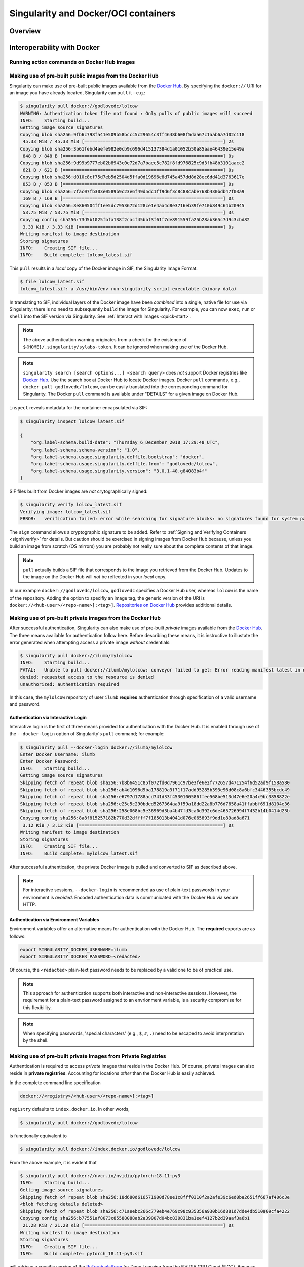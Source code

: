 .. _singularity-and-docker:


=====================================
Singularity and Docker/OCI containers
=====================================


--------
Overview
--------

.. TODO Overview content ... 

.. Review the overview of the Sy interface ... 


----------------------------
Interoperability with Docker
----------------------------

Running action commands on Docker Hub images
============================================

.. TODO info about shell, run, and exec on Docker Hub images
.. TODO explanation that layers are downloaded and then "spatted out to disk" to 
    .. TODO create an ephemeral Singularity container in which commands are run


.. _sec:use_prebuilt_public_docker_images:

Making use of pre-built public images from the Docker Hub
=========================================================

Singularity can make use of pre-built public images available from the `Docker Hub <https://hub.docker.com/>`_. By specifying the ``docker://`` URI for an image you have already located, Singularity can ``pull``  it - e.g.: 

.. code-block:: none

    $ singularity pull docker://godlovedc/lolcow
    WARNING: Authentication token file not found : Only pulls of public images will succeed
    INFO:    Starting build...
    Getting image source signatures
    Copying blob sha256:9fb6c798fa41e509b58bccc5c29654c3ff4648b608f5daa67c1aab6a7d02c118
     45.33 MiB / 45.33 MiB [====================================================] 2s
    Copying blob sha256:3b61febd4aefe982e0cb9c696d415137384d1a01052b50a85aae46439e15e49a
     848 B / 848 B [============================================================] 0s
    Copying blob sha256:9d99b9777eb02b8943c0e72d7a7baec5c782f8fd976825c9d3fb48b3101aacc2
     621 B / 621 B [============================================================] 0s
    Copying blob sha256:d010c8cf75d7eb5d2504d5ffa0d19696e8d745a457dd8d28ec6dd41d3763617e
     853 B / 853 B [============================================================] 0s
    Copying blob sha256:7fac07fb303e0589b9c23e6f49d5dc1ff9d6f3c8c88cabe768b430bdb47f03a9
     169 B / 169 B [============================================================] 0s
    Copying blob sha256:8e860504ff1ee5dc7953672d128ce1e4aa4d8e3716eb39fe710b849c64b20945
     53.75 MiB / 53.75 MiB [====================================================] 3s
    Copying config sha256:73d5b1025fbfa138f2cacf45bbf3f61f7de891559fa25b28ab365c7d9c3cbd82
     3.33 KiB / 3.33 KiB [======================================================] 0s
    Writing manifest to image destination
    Storing signatures
    INFO:    Creating SIF file...
    INFO:    Build complete: lolcow_latest.sif

This ``pull`` results in a *local* copy of the Docker image in SIF, the Singularity Image Format:

.. code-block:: none

    $ file lolcow_latest.sif 
    lolcow_latest.sif: a /usr/bin/env run-singularity script executable (binary data)

In translating to SIF, individual layers of the Docker image have been *combined* into a single, native file for use via Singularity; there is no need to subsequently ``build`` the image for Singularity. For example, you can now ``exec``, ``run`` or ``shell`` into the SIF version via Singularity. See :ref:`Interact with images <quick-start>`. 

.. TODO improve ref above to quick start ... interact 
    .. Should explain here or in previous section that docker to Singularity is 
    .. a one-way operation because info is lost.
    .. Also some workds on how this is considered less reproducible than pulling
    .. from the container library.  


.. note:: 

    The above authentication warning originates from a check for the existence of ``${HOME}/.singularity/sylabs-token``. It can be ignored when making use of the Docker Hub. 

.. note:: 

    ``singularity search [search options...] <search query>`` does *not* support Docker registries like `Docker Hub <https://hub.docker.com/>`_. Use the search box at Docker Hub to locate Docker images. Docker ``pull`` commands, e.g., ``docker pull godlovedc/lolcow``, can be easily translated into the corresponding command for Singularity. The Docker ``pull`` command is available under "DETAILS" for a given image on Docker Hub. 

``inspect`` reveals metadata for the container encapsulated via SIF:

.. code-block:: none

        $ singularity inspect lolcow_latest.sif 

        {
            "org.label-schema.build-date": "Thursday_6_December_2018_17:29:48_UTC",
            "org.label-schema.schema-version": "1.0",
            "org.label-schema.usage.singularity.deffile.bootstrap": "docker",
            "org.label-schema.usage.singularity.deffile.from": "godlovedc/lolcow",
            "org.label-schema.usage.singularity.version": "3.0.1-40.g84083b4f"
        }

SIF files built from Docker images are *not* crytographically signed:

.. code-block:: none

    $ singularity verify lolcow_latest.sif 
    Verifying image: lolcow_latest.sif
    ERROR:   verification failed: error while searching for signature blocks: no signatures found for system partition

The ``sign`` command allows a cryptographic signature to be added. Refer to 
:ref:`Signing and Verifying Containers <signNverify>` for details. But caution
should be exercised in signing images from Docker Hub because, unless you build
an image from scratch (OS mirrors) you are probably not really sure about the
complete contents of that image. 

.. note::

    ``pull`` actually builds a SIF file that corresponds to the image you retrieved from the Docker Hub. Updates to the image on the Docker Hub will *not* be reflected in your *local* copy. 

.. TODO the line below should probaby be added to a larger discussion in which the 
.. entire URI is explained.  I think the existing explanation is pretty good,
.. but probably needs style edits. 

In our example ``docker://godlovedc/lolcow``, ``godlovedc`` specifies a Docker Hub user, whereas ``lolcow`` is the name of the repository. Adding the option to specifiy an image tag, the generic version of the URI is ``docker://<hub-user>/<repo-name>[:<tag>]``. `Repositories on Docker Hub <https://docs.docker.com/docker-hub/repos/>`_ provides additional details.

.. TODO Docker layers = OCI blobs ??? need note re: repeat blob here??? 


Making use of pre-built private images from the Docker Hub
==========================================================

After successful authentication, Singularity can also make use of pre-built *private* images available from the `Docker Hub <https://hub.docker.com/>`_. The three means available for authentication follow here. Before describing these means, it is instructive to illustate the error generated when attempting access a private image *without* credentials:

.. code-block:: none

    $ singularity pull docker://ilumb/mylolcow
    INFO:    Starting build...
    FATAL:   Unable to pull docker://ilumb/mylolcow: conveyor failed to get: Error reading manifest latest in docker.io/ilumb/mylolcow: errors:
    denied: requested access to the resource is denied
    unauthorized: authentication required

In this case, the ``mylolcow`` repository of user ``ilumb`` **requires** authentication through specification of a valid username and password. 


.. _sec:authentication_via_docker_login: 

Authentication via Interactive Login
------------------------------------

Interactive login is the first of three means provided for authentication with the Docker Hub. It is enabled through use of the ``--docker-login`` option of Singularity's ``pull`` command; for example:

.. code-block:: none 

    $ singularity pull --docker-login docker://ilumb/mylolcow
    Enter Docker Username: ilumb
    Enter Docker Password: 
    INFO:    Starting build...
    Getting image source signatures
    Skipping fetch of repeat blob sha256:7b8b6451c85f072fd0d7961c97be3fe6e2f772657d471254f6d52ad9f158a580
    Skipping fetch of repeat blob sha256:ab4d1096d9ba178819a3f71f17add95285b393e96d08c8a6bfc3446355bcdc49
    Skipping fetch of repeat blob sha256:e6797d1788acd741d33f4530106586ffee568be513d47e6e20a4c9bc3858822e
    Skipping fetch of repeat blob sha256:e25c5c290bded5267364aa9f59a18dd22a8b776d7658a41ffabbf691d8104e36
    Skipping fetch of repeat blob sha256:258e068bc5e36969d3ba4b47fd3ca0d392c6de465726994f7432b14b0414d23b
    Copying config sha256:8a8f815257182b770d32dffff7f185013b4041d076e065893f9dd1e89ad8a671
     3.12 KiB / 3.12 KiB [======================================================] 0s
    Writing manifest to image destination
    Storing signatures
    INFO:    Creating SIF file...
    INFO:    Build complete: mylolcow_latest.sif

After successful authentication, the private Docker image is pulled and converted to SIF as described above. 

.. note::

    For interactive sessions, ``--docker-login`` is recommended as use of plain-text passwords in your environment is *avoided*. Encoded authentication data is communicated with the Docker Hub via secure HTTP. 


.. _sec:authentication_via_environment_variables: 

Authentication via Environment Variables
----------------------------------------

Environment variables offer an alternative means for authentication with the Docker Hub. The **required** exports are as follows:

.. code-block:: none

    export SINGULARITY_DOCKER_USERNAME=ilumb
    export SINGULARITY_DOCKER_PASSWORD=<redacted>

Of course, the ``<redacted>`` plain-text password needs to be replaced by a valid one to be of practical use. 

.. note:: 

    This approach for authentication supports both interactive and non-interactive sessions. However, the requirement for a plain-text password assigned to an envrionment variable, is a security compromise for this flexibility. 

.. note:: 

    When specifying passwords, 'special characters' (e.g., ``$``, ``#``, ``.``) need to be escaped to avoid interpretation by the shell. 
 

Making use of pre-built private images from Private Registries
==============================================================

Authentication is required to access *private* images that reside in the Docker Hub. Of course, private images can also reside in **private registries**. Accounting for locations *other* than the Docker Hub is easily achieved. 

In the complete command line specification

.. code-block:: none

    docker://<registry>/<hub-user>/<repo-name>[:<tag>]

``registry`` defaults to ``index.docker.io``. In other words,

.. code-block:: none

    $ singularity pull docker://godlovedc/lolcow

is functionally equivalent to 

.. code-block:: none

    $ singularity pull docker://index.docker.io/godlovedc/lolcow

From the above example, it is evident that 

.. code-block:: none

    $ singularity pull docker://nvcr.io/nvidia/pytorch:18.11-py3
    INFO:    Starting build...
    Getting image source signatures
    Skipping fetch of repeat blob sha256:18d680d616571900d78ee1c8fff0310f2a2afe39c6ed0ba2651ff667af406c3e
    <blob fetching details deleted>
    Skipping fetch of repeat blob sha256:c71aeebc266c779eb4e769c98c935356a930b16d881d7dde4db510a09cfa4222
    Copying config sha256:b77551af8073c85588088ab2a39007d04bc830831ba1eef4127b2d39aaf3a6b1
     21.28 KiB / 21.28 KiB [====================================================] 0s
    Writing manifest to image destination
    Storing signatures
    INFO:    Creating SIF file...
    INFO:    Build complete: pytorch_18.11-py3.sif

will retrieve a specific version of the `PyTorch platform <https://pytorch.org/>`_ for Deep Learning from the NVIDIA GPU Cloud (NGC). Because NGC is a private registry, the above ``pull`` assumes :ref:`authentication via environment variables <sec:authentication_via_environment_variables>` when the blobs that collectively comprise the Docker image have not already been cached locally. In the NGC case, the required environment variable are set as follows:

.. code-block:: none 

    export SINGULARITY_DOCKER_USERNAME=$oauthtoken
    export SINGULARITY_DOCKER_PASSWORD=<redacted>

Upon use, these environment-variable settings allow for authentication with NGC.

.. note::

    The password provided via these means is actually an API token. This token is generated via your NGC account, and is **required** for use of the service. For additional details regarding authentication with NGC, and much more, please consult their `Getting Started <https://docs.nvidia.com/ngc/ngc-getting-started-guide/index.html>`_ documentation. 

Alternatively, for purely interactive use, ``--docker-login`` is recommended:

.. code-block:: none

    $ singularity pull --docker-login docker://nvcr.io/nvidia/pytorch:18.11-py3
    Enter Docker Username: $oauthtoken
    Enter Docker Password: 
    INFO:    Starting build...
    Getting image source signatures
    Skipping fetch of repeat blob sha256:18d680d616571900d78ee1c8fff0310f2a2afe39c6ed0ba2651ff667af406c3e
    <blob fetching details deleted>
    Skipping fetch of repeat blob sha256:c71aeebc266c779eb4e769c98c935356a930b16d881d7dde4db510a09cfa4222
    Copying config sha256:b77551af8073c85588088ab2a39007d04bc830831ba1eef4127b2d39aaf3a6b1
    21.28 KiB / 21.28 KiB [====================================================] 0s
    Writing manifest to image destination
    Storing signatures
    INFO:    Creating SIF file...
    INFO:    Build complete: pytorch_18.11-py3.sif

Authentication aside, the outcome of the ``pull`` is the Singularity container ``pytorch_18.11-py3.sif`` in SIF. 


Building images for Singularity from the Docker Hub
===================================================

The ``build`` command is used to **create** Singularity containers. Because it is documented extensively :ref:`elsewhere in this manual <build-a-container>`, only specifics relevant to Docker are provided here - namely, working with the Docker Hub via the Singularity command line and through Singularity definition files. 


Working from the Singularity Command Line
-----------------------------------------

In the simplest case, ``build`` is functionally equivalent to ``pull``: 

.. code-block:: none

    $ singularity build mylolcow_latest.sif docker://godlovedc/lolcow
    INFO:    Starting build...
    Getting image source signatures
    Skipping fetch of repeat blob sha256:9fb6c798fa41e509b58bccc5c29654c3ff4648b608f5daa67c1aab6a7d02c118
    Skipping fetch of repeat blob sha256:3b61febd4aefe982e0cb9c696d415137384d1a01052b50a85aae46439e15e49a
    Skipping fetch of repeat blob sha256:9d99b9777eb02b8943c0e72d7a7baec5c782f8fd976825c9d3fb48b3101aacc2
    Skipping fetch of repeat blob sha256:d010c8cf75d7eb5d2504d5ffa0d19696e8d745a457dd8d28ec6dd41d3763617e
    Skipping fetch of repeat blob sha256:7fac07fb303e0589b9c23e6f49d5dc1ff9d6f3c8c88cabe768b430bdb47f03a9
    Skipping fetch of repeat blob sha256:8e860504ff1ee5dc7953672d128ce1e4aa4d8e3716eb39fe710b849c64b20945
    Copying config sha256:73d5b1025fbfa138f2cacf45bbf3f61f7de891559fa25b28ab365c7d9c3cbd82
     3.33 KiB / 3.33 KiB [======================================================] 0s
    Writing manifest to image destination
    Storing signatures
    INFO:    Creating SIF file...
    INFO:    Build complete: mylolcow_latest.sif

This ``build`` results in a *local* copy of the Docker image in SIF, as did ``pull`` :ref:`above <sec:use_prebuilt_public_docker_images>`. Of course, ``build`` allows the name of the Singularity container to be specified as ``mylolcow_latest.sif``, whereas ``pull`` does not support this capability. 

.. note::

     ``docker://godlovedc/lolcow`` is the target provided as input for ``build``. Armed with this target, ``build`` applies the appropriate method to create the container - in this case, one appropriate for the Docker Hub. 

In addition to a read-only container image in SIF (**default**), ``build`` allows for the creation of a writable (ch)root directory called a sandbox for interactive development via the ``--sandbox`` option: 

.. code-block:: none

    $ singularity build --sandbox mylolcow_latest_sandbox.sif docker://godlovedc/lolcow
    INFO:    Starting build...
    Getting image source signatures
    Skipping fetch of repeat blob sha256:9fb6c798fa41e509b58bccc5c29654c3ff4648b608f5daa67c1aab6a7d02c118
    Skipping fetch of repeat blob sha256:3b61febd4aefe982e0cb9c696d415137384d1a01052b50a85aae46439e15e49a
    Skipping fetch of repeat blob sha256:9d99b9777eb02b8943c0e72d7a7baec5c782f8fd976825c9d3fb48b3101aacc2
    Skipping fetch of repeat blob sha256:d010c8cf75d7eb5d2504d5ffa0d19696e8d745a457dd8d28ec6dd41d3763617e
    Skipping fetch of repeat blob sha256:7fac07fb303e0589b9c23e6f49d5dc1ff9d6f3c8c88cabe768b430bdb47f03a9
    Skipping fetch of repeat blob sha256:8e860504ff1ee5dc7953672d128ce1e4aa4d8e3716eb39fe710b849c64b20945
    Copying config sha256:73d5b1025fbfa138f2cacf45bbf3f61f7de891559fa25b28ab365c7d9c3cbd82
     3.33 KiB / 3.33 KiB [======================================================] 0s
    Writing manifest to image destination
    Storing signatures
    INFO:    Creating sandbox directory...
    INFO:    Build complete: mylolcow_latest_sandbox.sif

After successful execution, the above command results in creation of the ``mylolcow_latest_sandbox.sif`` directory with contents:

.. code-block:: none

    bin  boot  core  dev  environment  etc  home  lib  lib64  media  mnt  opt  proc  root  run  sbin  singularity  srv  sys  tmp  usr  var

The ``build`` command of Singularity allows (e.g., development) sandbox containers to be converted into (e.g., production) read-only SIF containers, and vice-versa. Consult the :ref:`Build a container <build-a-container>` documentation for the details. 

Implicit in the above command-line interactions is use of pre-built public images from the Docker Hub. To make use of pre-built **private** images from the Docker Hub, authentication is required. Available means for authentication were described above. Use of environment variables is functionally equivalent for Singularity ``build`` as it is for ``pull``; see :ref:`Authentication via Environment Variables <sec:authentication_via_environment_variables>` above. For purely interactive use, authentication can be added to the ``build`` command as follows:

.. code-block:: none

    singularity build --docker-login mylolcow_latest_il.sif docker://ilumb/mylolcow

(Recall that ``docker://ilumb/mylolcow`` is a private image available via the Docker Hub.) See :ref:`Authentication via Interactive Login <sec:authentication_via_docker_login>` above regarding use of ``--docker-login``.


Working with Definition Files: Mandatory Headers
------------------------------------------------

Akin to a set of blueprints that explain how to build a custom container, Singularity definition files (or "def files") are considered in detail :ref:`elsewhere in this manual <definition-files>`. Therefore, only def file nuances specific to interoperability with Docker receive consideration here. 

Singularity definition files are comprised of two parts - a **header** plus **sections**. 

When working with repositories such as the Docker Hub, ``Bootstrap`` and ``From`` are **mandatory** keywords within the header; for example, if the file ``lolcow.def`` has contents 

.. code-block:: singularity 

    Bootstrap: docker
    From: godlovedc/lolcow

then 

.. code-block:: none 

    sudo singularity build lolcow.sif lolcow.def

creates a Singularity container in SIF by bootstrapping from the public ``godlovedc/lolcow`` image from the Docker Hub. 

In the above definition file, ``docker`` is one of numerous, possible bootstrap agents; again, the section dedicated to definition files provides additional context. 

Through the means for authentication described above, definition files permit use of private images hosted via the Docker Hub. For example, if the file ``mylolcow.def`` has contents

.. code-block:: singularity 

    Bootstrap: docker
    From: ilumb/mylolcow

then 

.. code-block:: none 

    sudo singularity build --docker-login mylolcow.sif mylolcow.def 

creates a Singularity container in SIF by bootstrapping from the *private* ``ilumb/mylolcow`` image from the Docker Hub after successful :ref:`interactive authentication <sec:authentication_via_docker_login>`. 

Alternatively, if :ref:`environment variables have been set as above <sec:authentication_via_environment_variables>`, then 

.. code-block:: none 

    sudo -E singularity build mylolcow.sif mylolcow.def

enables authenticated use of the private image. 

.. note:: 

    The ``-E`` option is required to preserve the user's existing environment variables upon ``sudo`` invocation - a priviledge escalation *required* to create Singularity containers via the ``build`` command. 


Working with Definition Files: Optional Headers
-----------------------------------------------

In the two-previous examples, the ``From`` keyword specifies *both* the ``hub-user`` and ``repo-name`` in making use of the Docker Hub. *Optional* use of ``Namespace`` permits the more-granular split across two keywords:

.. code-block:: singularity

    Bootstrap: docker
    Namespace: godlovedc
    From: lolcow

.. note:: 

    In `their documentation <https://docs.docker.com/docker-hub/repos/>`_, "Docker ID namespace" and ``hub-user`` are employed as synonyms in the text and examples, respectively. 

.. note::

    The default value for the optional keyword ``Namespace`` is ``library``. 


Working with Definition Files: Private Images and Registries 
------------------------------------------------------------

Thus far, use of Docker Hub has been assumed. To make use of a different repository of Docker images the **optional** ``Registry`` keyword can be added to the Singularity definition file. For example, to make use of a Docker image from the NVIDIA GPU Cloud (NGC) corresponding definition file is:

.. code-block:: singularity

    Bootstrap: docker
    From: nvidia/pytorch:18.11-py3
    Registry: nvcr.io

This def file ``ngc_pytorch.def`` can be passed as a specification to ``build`` as follows:

.. code-block:: none 

    $ sudo singularity build --docker-login mypytorch.sif ngc_pytorch.def 
    Enter Docker Username: $oauthtoken
    Enter Docker Password: <obscured>
    INFO:    Starting build...
    Getting image source signatures
    Copying blob sha256:18d680d616571900d78ee1c8fff0310f2a2afe39c6ed0ba2651ff667af406c3e
     41.34 MiB / 41.34 MiB [====================================================] 2s
    <blob copying details deleted>
    Copying config sha256:b77551af8073c85588088ab2a39007d04bc830831ba1eef4127b2d39aaf3a6b1
    21.28 KiB / 21.28 KiB [====================================================] 0s
    Writing manifest to image destination
    Storing signatures
    INFO:    Creating SIF file...
    INFO:    Build complete: mypytorch.sif

After successful authentication via interactive use of the ``--docker-login`` option, output as the SIF container ``mypytorch.sif`` is (ultimately) produced. As above, use of environment variables is another option available for authenticating private Docker type repositories such as NGC; once set, the ``build`` command is as above save for the absence of the ``--docker-login`` option. 


Working with Definition Files: Directing Execution 
--------------------------------------------------

The ``Dockerfile`` corresponding to ``godlovedc/lolcow`` (and `available here <https://hub.docker.com/r/godlovedc/lolcow/dockerfile>`_) is as follows:

.. code-block:: none

    FROM ubuntu:16.04

    RUN apt-get update && apt-get install -y fortune cowsay lolcat

    ENV PATH /usr/games:${PATH}
    ENV LC_ALL=C

    ENTRYPOINT fortune | cowsay | lolcat

The execution-specific part of this ``Dockerfile`` is the ``ENTRYPOINT`` - "... an optional definition for the first part of the command to be run ..." according to `the available documentation <https://docs.docker.com/search/?q=ENTRYPOINT>`_. After conversion to SIF, execution of ``fortune | cowsay | lolcat`` *within* the container produces the output:

.. code-block:: none 

    $ ./mylolcow.sif 
     ______________________________________
    / Q: How did you get into artificial   \
    | intelligence? A: Seemed logical -- I |
    \ didn't have any real intelligence.   /
     --------------------------------------
            \   ^__^
             \  (oo)\_______
                (__)\       )\/\
                    ||----w |
                    ||     ||

.. TODO add a note re: ./??.sif above 

In addition, ``CMD`` allows an arbitrary string to be *appended* to the ``ENTRYPOINT``. Thus, multiple commands or flags can be passed together through combined use.

Suppose now that a Singularity `%runscript` **section** is added to the definition file as follows:

.. code-block:: singularity

    Bootstrap: docker
    Namespace: godlovedc
    From: lolcow

    %runscript

        fortune

After conversion to SIF via the Singularity ``build`` command, exection of the resulting container produces the output:

.. code-block:: none 

    $ ./lolcow.sif 
    This was the most unkindest cut of all.
            -- William Shakespeare, "Julius Caesar"

In other words, introduction of a ``%runscript`` section into the Singularity definition file causes the ``ENTRYPOINT`` of the ``Dockerfile`` to be *bypassed*. The presence of the ``%runscript`` section would also bypass a ``CMD`` entry in the ``Dockerfile``. 

To *preserve* use of ``ENTRYPOINT`` and/or ``CMD`` as defined in the ``Dockerfile``, the ``%runscript`` section must be *absent* from the Singularity definition. In this case, and to favor execution of ``CMD`` *over* ``ENTRYPOINT``, a non-empty assignment of the *optional* ``IncludeCmd`` should be included in the header section of the Singularity definition file as follows:

.. code-block:: singularity

    Bootstrap: docker
    Namespace: godlovedc
    From: lolcow
    IncludeCmd: yes

.. note:: 

    Because only a non-empty ``IncludeCmd`` is required, *either* ``yes`` (as above) or ``no`` results in execution of ``CMD`` *over* ``ENTRYPOINT``. 

To summarize execution precedence:  

    1. If present, the %runscript section of the Singularity definition file is executed 

    2. If ``IncludeCmd`` is a non-empty entry in the header of the Singularity definition file, then ``CMD`` from the ``Dockerfile`` is executed 

    3. If present in the ``Dockerfile``, `ENTRYPOINT`` appended by ``CMD`` (if present) are executed in sequence 

    4. Execution of the ``bash`` shell is defaulted to

.. TODO If no %runscript is specified, or if the import command is used as in the example above, the ENTRYPOINT is used as runscript.


.. TODO links to https://www.sylabs.io/guides/3.0/user-guide/appendix.html#docker-bootstrap-agent 



.. --------------
.. Best Practices
.. --------------

.. TODO Existing text 
.. TODO Maintaining images 

.. ---------------
.. Troubleshooting
.. ---------------

.. TODO Existing pgh + testing auth'n 



.. TODO Other commands that can do this >>>>?? 


.. TODO What about private Docker registries? How does signing/verification work in that case? 



.. TODO Account for locally cached Docker images - further research required ...  

.. I suggest the following additional topics to round the page out.  Maybe we can 
.. carve off topics and work on the page together.
.. 

.. The breakdown of the URI is useful and should be retained (but edited)
..     https://www.sylabs.io/guides/2.6/user-guide/singularity_and_docker.html#how-do-i-specify-my-docker-image

.. build a singularity container from local docker images (ask Ian and/or Michael)
..     running in daemon
..     sitting on host 
.. build from an OCI bundle (ask Ian and/or Michael.)
